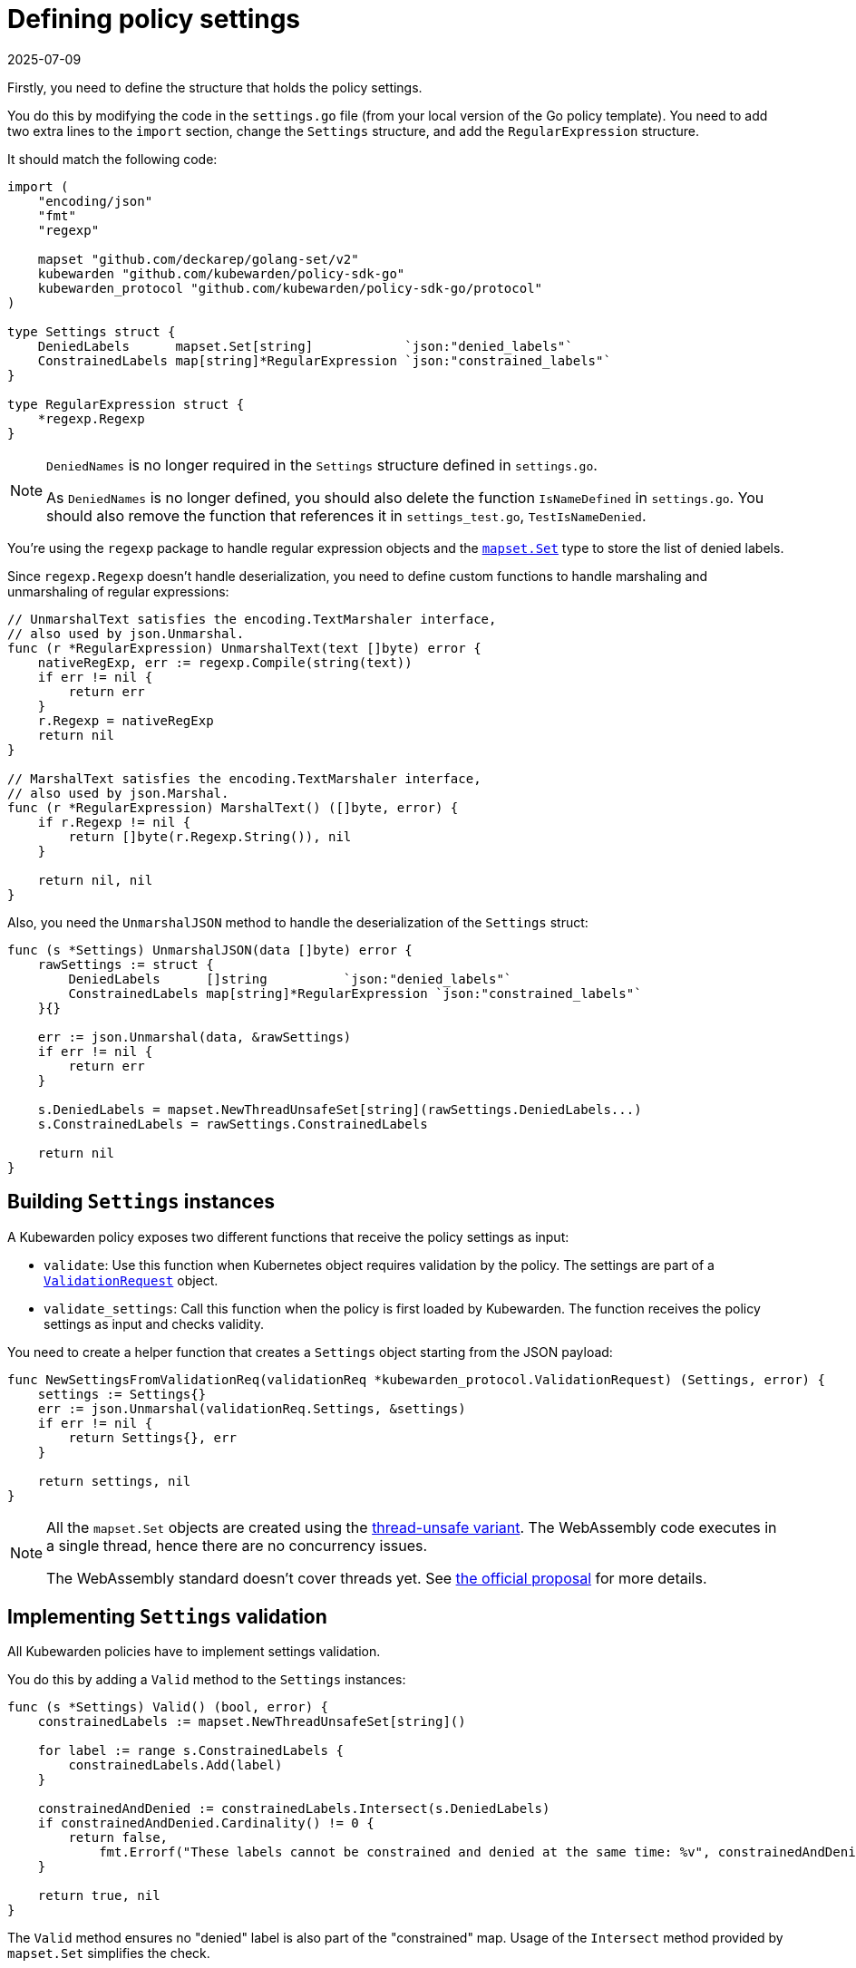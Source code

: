 = Defining policy settings
:revdate: 2025-07-09
:page-revdate: {revdate}
:description: Configure custom settings validation for Kubewarden policies to ensure that their settings are valid and consistent with Kubernetes object requirements.
:doc-persona: ["kubewarden-policy-developer"]
:doc-topic: ["kubewarden", "writing-policies", "go", "defining-policy-settings"]
:doc-type: ["tutorial"]
:keywords: ["kubewarden", "kubernetes", "defining policy settings", "Go"]
:sidebar_label: Defining policy settings
:sidebar_position: 24
:current-version: {page-origin-branch}

Firstly, you need to define the structure that holds the policy settings.

You do this by modifying the code in the `settings.go` file (from your local version of the Go policy template).
You need to add two extra lines to the `import` section,
change the `Settings` structure,
and add the `RegularExpression` structure.

It should match the following code:

[,go]
----
import (
    "encoding/json"
    "fmt"
    "regexp"

    mapset "github.com/deckarep/golang-set/v2"
    kubewarden "github.com/kubewarden/policy-sdk-go"
    kubewarden_protocol "github.com/kubewarden/policy-sdk-go/protocol"
)

type Settings struct {
    DeniedLabels      mapset.Set[string]            `json:"denied_labels"`
    ConstrainedLabels map[string]*RegularExpression `json:"constrained_labels"`
}

type RegularExpression struct {
    *regexp.Regexp
}
----

[NOTE]
====
`DeniedNames` is no longer required in the `Settings` structure defined in `settings.go`.

As `DeniedNames` is no longer defined, you should also delete the function `IsNameDefined` in `settings.go`.
You should also remove the function that references it in `settings_test.go`, `TestIsNameDenied`.
====


You're using the `regexp` package to handle regular expression objects and the
https://github.com/deckarep/golang-set[`mapset.Set`] type to store
the list of denied labels.

Since `regexp.Regexp` doesn't handle deserialization,
you need to define custom functions to handle marshaling and unmarshaling of regular expressions:

[,go]
----
// UnmarshalText satisfies the encoding.TextMarshaler interface,
// also used by json.Unmarshal.
func (r *RegularExpression) UnmarshalText(text []byte) error {
    nativeRegExp, err := regexp.Compile(string(text))
    if err != nil {
        return err
    }
    r.Regexp = nativeRegExp
    return nil
}

// MarshalText satisfies the encoding.TextMarshaler interface,
// also used by json.Marshal.
func (r *RegularExpression) MarshalText() ([]byte, error) {
    if r.Regexp != nil {
        return []byte(r.Regexp.String()), nil
    }

    return nil, nil
}
----

Also, you need the `UnmarshalJSON` method to handle the deserialization of the `Settings` struct:

[,go]
----
func (s *Settings) UnmarshalJSON(data []byte) error {
    rawSettings := struct {
        DeniedLabels      []string          `json:"denied_labels"`
        ConstrainedLabels map[string]*RegularExpression `json:"constrained_labels"`
    }{}

    err := json.Unmarshal(data, &rawSettings)
    if err != nil {
        return err
    }

    s.DeniedLabels = mapset.NewThreadUnsafeSet[string](rawSettings.DeniedLabels...)
    s.ConstrainedLabels = rawSettings.ConstrainedLabels

    return nil
}
----

== Building `Settings` instances

A Kubewarden policy exposes two different functions that receive the policy settings as input:

* `validate`: Use this function when Kubernetes object requires validation by the policy.
The settings are part of a
https://pkg.go.dev/github.com/kubewarden/policy-sdk-go@v0.2.1/protocol#ValidationRequest[`ValidationRequest`]
object.
* `validate_settings`: Call this function when the policy is first loaded by Kubewarden.
The function receives the policy settings as input and checks validity.

You need to create a helper function that creates a `Settings` object starting from the JSON payload:

[,go]
----
func NewSettingsFromValidationReq(validationReq *kubewarden_protocol.ValidationRequest) (Settings, error) {
    settings := Settings{}
    err := json.Unmarshal(validationReq.Settings, &settings)
    if err != nil {
        return Settings{}, err
    }

    return settings, nil
}
----

[NOTE]
====
All the `mapset.Set` objects are created using the
https://pkg.go.dev/github.com/deckarep/golang-set?utm_source=godoc#NewThreadUnsafeSet[thread-unsafe variant].
The WebAssembly code executes in a single thread, hence there are no concurrency issues.

The WebAssembly standard doesn't cover threads yet.
See https://github.com/WebAssembly/threads[the official proposal] for more details.
====


== Implementing `Settings` validation

All Kubewarden policies have to implement settings validation.

You do this by adding a `Valid` method to the `Settings` instances:

[,go]
----
func (s *Settings) Valid() (bool, error) {
    constrainedLabels := mapset.NewThreadUnsafeSet[string]()

    for label := range s.ConstrainedLabels {
        constrainedLabels.Add(label)
    }

    constrainedAndDenied := constrainedLabels.Intersect(s.DeniedLabels)
    if constrainedAndDenied.Cardinality() != 0 {
        return false,
            fmt.Errorf("These labels cannot be constrained and denied at the same time: %v", constrainedAndDenied)
    }

    return true, nil
}
----

The `Valid` method ensures no "denied" label is also part of the "constrained" map.
Usage of the `Intersect` method provided by `mapset.Set` simplifies the check.

[NOTE]
====
The `Valid` method invocation is on an already instantiated `Setting` object.
This means the validation of the regular expression provided by the user already took place in of the `Settings` unmarshaler.
====


Finally, you need the `validateSettings` function,
provided by the scaffolding,
to change to look like this:

[,go]
----
func validateSettings(payload []byte) ([]byte, error) {
    settings := Settings{}
    err := json.Unmarshal(payload, &settings)
    if err != nil {
        return kubewarden.RejectSettings(
            kubewarden.Message(fmt.Sprintf("Provided settings are not valid: %v", err)))
    }

    valid, err := settings.Valid()
    if valid {
        return kubewarden.AcceptSettings()
    }

    return kubewarden.RejectSettings(
        kubewarden.Message(fmt.Sprintf("Provided settings are not valid: %v", err)))
}
----

You can see the function takes advantage of the helper functions provided by
https://github.com/kubewarden/policy-sdk-go[Kubewarden's SDK].

== Testing the settings code

It's important to have good test coverage of the code you write.
The code you are using, from the scaffolding, comes with a series of unit tests defined in the `settings_test.go` file.

You have to change the contents of this file to reflect the new behavior of the `Settings` class.

Include the Go packages you are using:

[,go]
----
import (
    "testing"

    "encoding/json"

    kubewarden_protocol "github.com/kubewarden/policy-sdk-go/protocol"
)
----

You can start by writing a unit test that ensures you can assign a `Settings`
instance from a `ValidationRequest` object:

[,go]
----
func TestParseValidSettings(t *testing.T) {
    settingsJSON := []byte(`
        {
            "denied_labels": [ "foo", "bar" ],
            "constrained_labels": {
                    "cost-center": "cc-\\d+"
            }
        }`)

    settings := Settings{}
    err := json.Unmarshal(settingsJSON, &settings)
    if err != nil {
        t.Errorf("Unexpected error %+v", err)
    }

    expected_denied_labels := []string{"foo", "bar"}
    for _, exp := range expected_denied_labels {
        if !settings.DeniedLabels.Contains(exp) {
            t.Errorf("Missing value %s", exp)
        }
    }

    re, found := settings.ConstrainedLabels["cost-center"]
    if !found {
        t.Error("Didn't find the expected constrained label")
    }

    expected_regexp := `cc-\d+`
    if re.String() != expected_regexp {
        t.Errorf("Expected regexp to be %v - got %v instead",
            expected_regexp, re.String())
    }
}
----

Next, you need a test that checks a `Settings` instance isn't generated when the user provides a broken regular expression:

[,go]
----
func TestParseSettingsWithInvalidRegexp(t *testing.T) {
    settingsJSON := []byte(`
        {
            "denied_labels": [ "foo", "bar" ],
            "constrained_labels": {
                    "cost-center": "cc-[a+"
            }
        }`)

    err := json.Unmarshal(settingsJSON, &Settings{})
    if err == nil {
        t.Errorf("Didn't get expected error")
    }
}
----

Now, you can define a test that checks the behavior of the
`validate_settings` entry point.

You look at the `SettingsValidationResponse` object returned by your `validateSettings` function:

[,go]
----
func TestDetectValidSettings(t *testing.T) {
    settingsJSON := []byte(`
    {
        "denied_labels": [ "foo", "bar" ],
        "constrained_labels": {
            "cost-center": "cc-\\d+"
        }
    }`)

    responsePayload, err := validateSettings(settingsJSON)
    if err != nil {
        t.Errorf("Unexpected error %+v", err)
    }

    var response kubewarden_protocol.SettingsValidationResponse
    if err := json.Unmarshal(responsePayload, &response); err != nil {
        t.Errorf("Unexpected error: %+v", err)
    }

    if !response.Valid {
        t.Errorf("Expected settings to be valid: %s", *response.Message)
    }
}
----

Finally, you write two more tests to check the `validateSettings` function rejects invalid settings with the right messages:

[,go]
----
func TestDetectNotValidSettingsDueToBrokenRegexp(t *testing.T) {
    settingsJSON := []byte(`
    {
        "denied_labels": [ "foo", "bar" ],
        "constrained_labels": {
            "cost-center": "cc-[a+"
        }
    }
    `)

    responsePayload, err := validateSettings(settingsJSON)
    if err != nil {
        t.Errorf("Unexpected error %+v", err)
    }

    var response kubewarden_protocol.SettingsValidationResponse
    if err := json.Unmarshal(responsePayload, &response); err != nil {
        t.Errorf("Unexpected error: %+v", err)
    }

    if response.Valid {
        t.Error("Expected settings to not be valid")
    }

    if *response.Message != "Provided settings are not valid: error parsing regexp: missing closing ]: `[a+`" {
        t.Errorf("Unexpected validation error message: %s", *response.Message)
    }
}

func TestDetectNotValidSettingsDueToConflictingLabels(t *testing.T) {
    settingsJSON := []byte(`
    {
        "denied_labels": [ "foo", "bar", "cost-center" ],
        "constrained_labels": {
            "cost-center": ".*"
        }
    }`)
    responsePayload, err := validateSettings(settingsJSON)
    if err != nil {
        t.Errorf("Unexpected error %+v", err)
    }

    var response kubewarden_protocol.SettingsValidationResponse
    if err := json.Unmarshal(responsePayload, &response); err != nil {
        t.Errorf("Unexpected error: %+v", err)
    }

    if response.Valid {
        t.Error("Expected settings to not be valid")
    }

    if *response.Message != "Provided settings are not valid: These labels cannot be constrained and denied at the same time: Set{cost-center}" {
        t.Errorf("Unexpected validation error message: %s", *response.Message)
    }
}
----

Now you can run the tests that you have defined so far by using the following command:

[subs="+attributes",shell]
----
go test -v settings.go settings_test.go
----

All the tests will pass with the following output:

[subs="+attributes",shell]
----
=== RUN   TestParseValidSettings
--- PASS: TestParseValidSettings (0.00s)
=== RUN   TestParseSettingsWithInvalidRegexp
--- PASS: TestParseSettingsWithInvalidRegexp (0.00s)
=== RUN   TestDetectValidSettings
--- PASS: TestDetectValidSettings (0.00s)
=== RUN   TestDetectNotValidSettingsDueToBrokenRegexp
--- PASS: TestDetectNotValidSettingsDueToBrokenRegexp (0.00s)
=== RUN   TestDetectNotValidSettingsDueToConflictingLabels
--- PASS: TestDetectNotValidSettingsDueToConflictingLabels (0.00s)
PASS
ok      command-line-arguments    0.002s
----

You can now implement the actual validation code in the next section.
